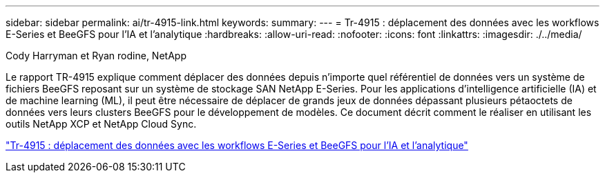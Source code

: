 ---
sidebar: sidebar 
permalink: ai/tr-4915-link.html 
keywords:  
summary:  
---
= Tr-4915 : déplacement des données avec les workflows E-Series et BeeGFS pour l'IA et l'analytique
:hardbreaks:
:allow-uri-read: 
:nofooter: 
:icons: font
:linkattrs: 
:imagesdir: ./../media/


Cody Harryman et Ryan rodine, NetApp

Le rapport TR-4915 explique comment déplacer des données depuis n'importe quel référentiel de données vers un système de fichiers BeeGFS reposant sur un système de stockage SAN NetApp E-Series. Pour les applications d'intelligence artificielle (IA) et de machine learning (ML), il peut être nécessaire de déplacer de grands jeux de données dépassant plusieurs pétaoctets de données vers leurs clusters BeeGFS pour le développement de modèles. Ce document décrit comment le réaliser en utilisant les outils NetApp XCP et NetApp Cloud Sync.

link:https://www.netapp.com/pdf.html?item=/media/65882-tr-4915.pdf["Tr-4915 : déplacement des données avec les workflows E-Series et BeeGFS pour l'IA et l'analytique"^]
